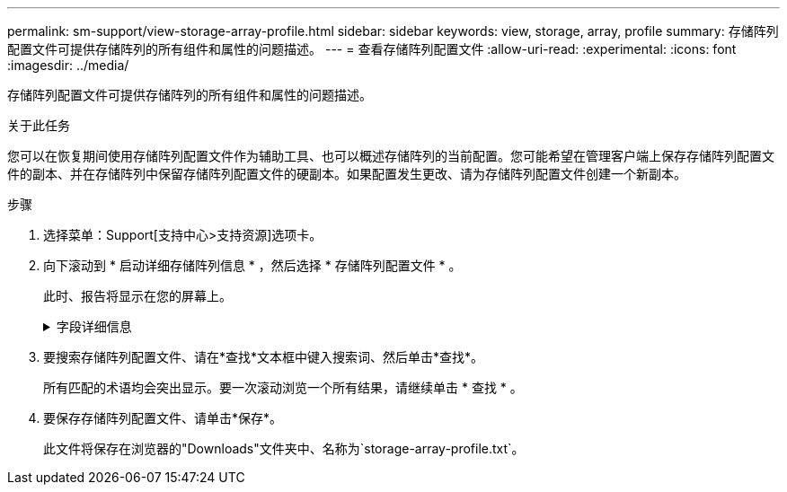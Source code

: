 ---
permalink: sm-support/view-storage-array-profile.html 
sidebar: sidebar 
keywords: view, storage, array, profile 
summary: 存储阵列配置文件可提供存储阵列的所有组件和属性的问题描述。 
---
= 查看存储阵列配置文件
:allow-uri-read: 
:experimental: 
:icons: font
:imagesdir: ../media/


[role="lead"]
存储阵列配置文件可提供存储阵列的所有组件和属性的问题描述。

.关于此任务
您可以在恢复期间使用存储阵列配置文件作为辅助工具、也可以概述存储阵列的当前配置。您可能希望在管理客户端上保存存储阵列配置文件的副本、并在存储阵列中保留存储阵列配置文件的硬副本。如果配置发生更改、请为存储阵列配置文件创建一个新副本。

.步骤
. 选择菜单：Support[支持中心>支持资源]选项卡。
. 向下滚动到 * 启动详细存储阵列信息 * ，然后选择 * 存储阵列配置文件 * 。
+
此时、报告将显示在您的屏幕上。

+
.字段详细信息
[%collapsible]
====
[cols="2*"]
|===
| 部分 | Description 


 a| 
存储阵列
 a| 
显示了您可以配置的所有选项以及存储阵列的系统静态选项。这些选项包括控制器数量、驱动器架、驱动器、磁盘池、卷组、 卷和热备用驱动器；允许的最大驱动器架、驱动器、固态磁盘(SSD)和卷数；快照组、快照映像、快照卷和一致性组数；功能信息；固件版本信息；机箱序列号信息； AutoSupport 状态和AutoSupport 计划信息；自动支持数据收集和计划支持数据收集的设置；存储阵列全球通用标识符(WWID)；以及介质扫描和缓存设置。



 a| 
存储
 a| 
显示了存储阵列中所有存储设备的列表。根据您的存储阵列配置、存储部分可能会显示这些子部分。

** *磁盘池*-显示存储阵列中所有磁盘池的列表。
** *卷组*-显示存储阵列中所有卷组的列表。卷和可用容量按创建顺序列出。
** *卷*-显示存储阵列中所有卷的列表。列出的信息包括卷名称、卷状态、容量、RAID级别、卷组或磁盘池、驱动器类型以及其他详细信息。
** *缺少卷*-显示存储阵列中当前处于缺失状态的所有卷的列表。列出的信息包括每个缺少的卷的全球通用标识符(World Wide Identifier、WWID)。




 a| 
复制服务
 a| 
显示了用于存储阵列的所有副本服务的列表。根据您的存储阵列配置、复制服务部分可能会显示以下子部分：

** *卷副本*-显示存储阵列中所有副本对的列表。列出的信息包括副本数量、副本对名称、状态、开始时间戳和其他详细信息。
** *快照组*-显示存储阵列中所有快照组的列表。
** *快照映像*-显示存储阵列中所有快照的列表。
** * Snapshot Volumes*—显示存储阵列中所有Snapshot卷的列表。
** *一致性组*-显示存储阵列中所有一致性组的列表。
** *成员卷*-显示存储阵列中所有一致性组成员卷的列表。
** *镜像组*-显示所有镜像卷的列表。
** *预留容量*-显示存储阵列中所有预留容量卷的列表。




 a| 
主机分配
 a| 
显示了存储阵列中的主机分配列表。列出的信息包括卷名称、逻辑单元号(LUN)、控制器ID、主机名或主机集群名称以及卷状态。列出的追加信息 包括拓扑定义和主机类型定义。



 a| 
硬件
 a| 
显示了存储阵列中所有硬件的列表。根据您的存储阵列配置、硬件部分可能会显示这些子部分。

** *控制器*-显示存储阵列中所有控制器的列表、其中包括控制器位置、状态和配置。此外、它还包括驱动器通道信息、主机通道信息和以太网端口信息。
** *驱动器*-显示存储阵列中所有驱动器的列表。驱动器按磁盘架ID、抽盒ID、插槽ID顺序列出。列出的信息包括磁盘架ID、抽盒ID、插槽ID、状态、原始容量、 每个驱动器的介质类型、接口类型、当前数据速率、产品ID和固件版本。驱动器部分还包括驱动器通道信息、热备用磁盘覆盖信息和使用寿命信息(仅适用于SSD驱动器)。损耗寿命信息包括已用持久性百分比、即迄今为止写入SSD驱动器的数据量除以驱动器的理论总写入限制。
** *驱动器通道*-显示存储阵列中所有驱动器通道的信息。列出的信息包括通道状态、链路状态(如果适用)、驱动器计数和累积错误计数。
** *磁盘架*-显示存储阵列中所有磁盘架的信息。列出的信息包括驱动器类型以及磁盘架中每个组件的状态信息。磁盘架组件可能包括电池组、小型可插拔(SFP)收发器、电源风扇箱或输入/输出模块(IOM)箱。如果存储阵列使用了安全密钥、则硬件部分还会显示安全密钥标识符。




 a| 
功能
 a| 
显示了每个主机或主机集群安装的功能包列表以及允许的最大快照组、快照(原有)和卷数。功能部分中的信息还包括驱动器安全性、即存储阵列是启用了安全性还是禁用了安全性。

|===
====
. 要搜索存储阵列配置文件、请在*查找*文本框中键入搜索词、然后单击*查找*。
+
所有匹配的术语均会突出显示。要一次滚动浏览一个所有结果，请继续单击 * 查找 * 。

. 要保存存储阵列配置文件、请单击*保存*。
+
此文件将保存在浏览器的"Downloads"文件夹中、名称为`storage-array-profile.txt`。


